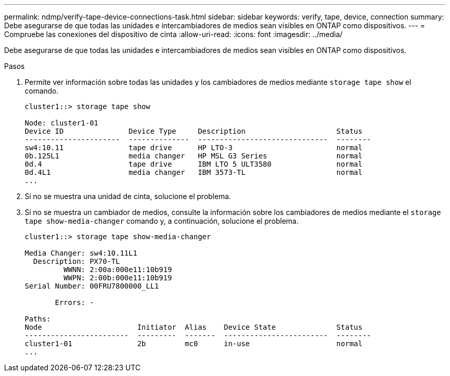 ---
permalink: ndmp/verify-tape-device-connections-task.html 
sidebar: sidebar 
keywords: verify, tape, device, connection 
summary: Debe asegurarse de que todas las unidades e intercambiadores de medios sean visibles en ONTAP como dispositivos. 
---
= Compruebe las conexiones del dispositivo de cinta
:allow-uri-read: 
:icons: font
:imagesdir: ../media/


[role="lead"]
Debe asegurarse de que todas las unidades e intercambiadores de medios sean visibles en ONTAP como dispositivos.

.Pasos
. Permite ver información sobre todas las unidades y los cambiadores de medios mediante `storage tape show` el comando.
+
[listing]
----
cluster1::> storage tape show

Node: cluster1-01
Device ID               Device Type     Description                     Status
----------------------  --------------  ------------------------------  --------
sw4:10.11               tape drive      HP LTO-3                        normal
0b.125L1                media changer   HP MSL G3 Series                normal
0d.4                    tape drive      IBM LTO 5 ULT3580               normal
0d.4L1                  media changer   IBM 3573-TL                     normal
...
----
. Si no se muestra una unidad de cinta, solucione el problema.
. Si no se muestra un cambiador de medios, consulte la información sobre los cambiadores de medios mediante el `storage tape show-media-changer` comando y, a continuación, solucione el problema.
+
[listing]
----
cluster1::> storage tape show-media-changer

Media Changer: sw4:10.11L1
  Description: PX70-TL
         WWNN: 2:00a:000e11:10b919
         WWPN: 2:00b:000e11:10b919
Serial Number: 00FRU7800000_LL1

       Errors: -

Paths:
Node                      Initiator  Alias    Device State              Status
------------------------  ---------  -------  ------------------------  --------
cluster1-01               2b         mc0      in-use                    normal
...
----

